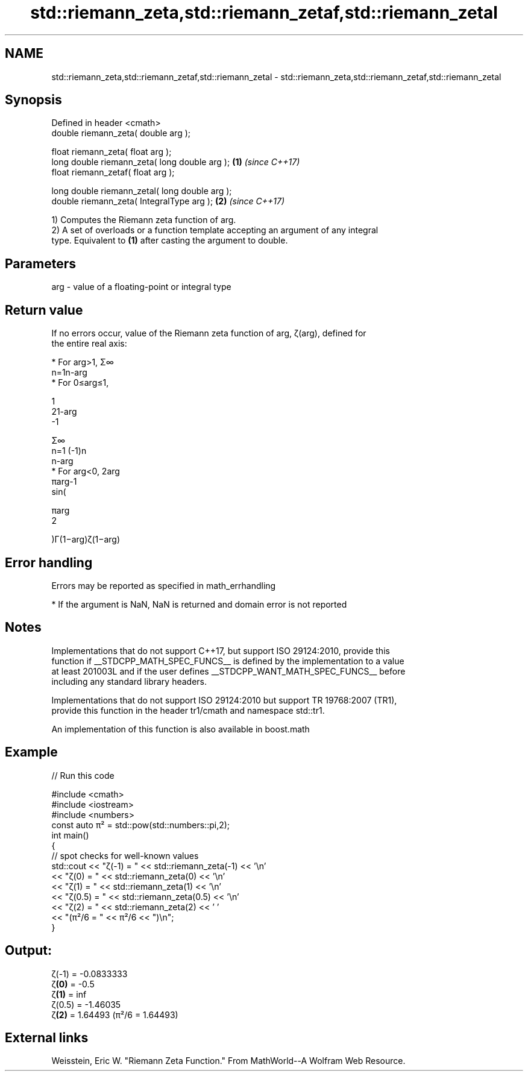 .TH std::riemann_zeta,std::riemann_zetaf,std::riemann_zetal 3 "2022.07.31" "http://cppreference.com" "C++ Standard Libary"
.SH NAME
std::riemann_zeta,std::riemann_zetaf,std::riemann_zetal \- std::riemann_zeta,std::riemann_zetaf,std::riemann_zetal

.SH Synopsis
   Defined in header <cmath>
   double riemann_zeta( double arg );

   float riemann_zeta( float arg );
   long double riemann_zeta( long double arg );  \fB(1)\fP \fI(since C++17)\fP
   float riemann_zetaf( float arg );

   long double riemann_zetal( long double arg );
   double riemann_zeta( IntegralType arg );      \fB(2)\fP \fI(since C++17)\fP

   1) Computes the Riemann zeta function of arg.
   2) A set of overloads or a function template accepting an argument of any integral
   type. Equivalent to \fB(1)\fP after casting the argument to double.

.SH Parameters

   arg - value of a floating-point or integral type

.SH Return value

   If no errors occur, value of the Riemann zeta function of arg, ζ(arg), defined for
   the entire real axis:

     * For arg>1, Σ∞
       n=1n-arg
     * For 0≤arg≤1,

       1
       21-arg
       -1

       Σ∞
       n=1 (-1)n
       n-arg
     * For arg<0, 2arg
       πarg-1
       sin(

       πarg
       2

       )Γ(1−arg)ζ(1−arg)

.SH Error handling

   Errors may be reported as specified in math_errhandling

     * If the argument is NaN, NaN is returned and domain error is not reported

.SH Notes

   Implementations that do not support C++17, but support ISO 29124:2010, provide this
   function if __STDCPP_MATH_SPEC_FUNCS__ is defined by the implementation to a value
   at least 201003L and if the user defines __STDCPP_WANT_MATH_SPEC_FUNCS__ before
   including any standard library headers.

   Implementations that do not support ISO 29124:2010 but support TR 19768:2007 (TR1),
   provide this function in the header tr1/cmath and namespace std::tr1.

   An implementation of this function is also available in boost.math

.SH Example


// Run this code

 #include <cmath>
 #include <iostream>
 #include <numbers>
 const auto π² = std::pow(std::numbers::pi,2);
 int main()
 {
     // spot checks for well-known values
     std::cout << "ζ(-1) = " << std::riemann_zeta(-1) << '\\n'
               << "ζ(0) = " << std::riemann_zeta(0) << '\\n'
               << "ζ(1) = " << std::riemann_zeta(1) << '\\n'
               << "ζ(0.5) = " << std::riemann_zeta(0.5) << '\\n'
               << "ζ(2) = " << std::riemann_zeta(2) << ' '
               << "(π²/6 = " << π²/6 << ")\\n";
 }

.SH Output:

 ζ(-1) = -0.0833333
 ζ\fB(0)\fP = -0.5
 ζ\fB(1)\fP = inf
 ζ(0.5) = -1.46035
 ζ\fB(2)\fP = 1.64493 (π²/6 = 1.64493)

.SH External links

   Weisstein, Eric W. "Riemann Zeta Function." From MathWorld--A Wolfram Web Resource.

